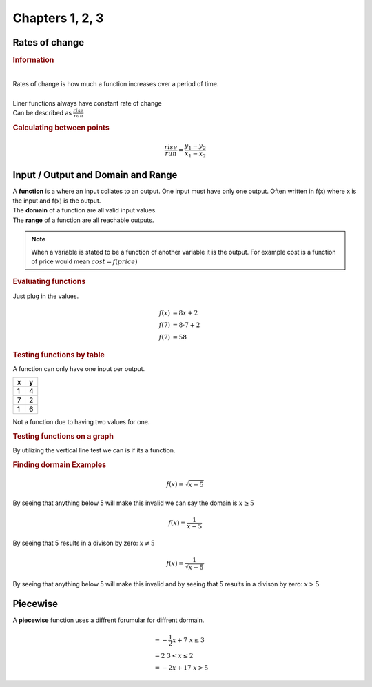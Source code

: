 Chapters 1, 2, 3
============================

Rates of change
---------------------------------------------

.. rubric:: Information

| 
| Rates of change is how much a function increases over a period of time.
| 
| Liner functions always have constant rate of change
| Can be described as :math:`\frac{rise}{run}`


.. rubric:: Calculating between points

.. math::

    \frac{rise}{run} = \frac{y_{1} - y_{2}}{x_{1} - x_{2}}


Input / Output and Domain and Range
-----------------------------------------

| A **function** is a where an input collates to an output. One input must have only one output. Often written in f(x) where x is the input and f(x) is the output.
| The **domain** of a function are all valid input values.
| The **range** of a function are all reachable outputs.

.. note:: 

    When a variable is stated to be a function of another variable it is the output. For example cost is a function of price would mean :math:`cost = f(price)`

.. rubric:: Evaluating functions

Just plug in the values.

.. math::

    f(x) &= 8x + 2 \\
    f(7) &= 8 \cdot 7 + 2 \\ 
    f(7) &= 58

.. rubric:: Testing functions by table

A function can only have one input per output.

.. list-table::
    :header-rows: 1

    * - x
      - y

    * - 1
      - 4

    * - 7
      - 2

    * - 1
      - 6


Not a function due to having two values for one.


.. rubric:: Testing functions on a graph

By utilizing the vertical line test we can is if its a function.

.. drawio:: images/not-a-function.drawio

.. rubric:: Finding dormain Examples

.. math::

  f(x) = \sqrt{x-5}

By seeing that anything below 5 will make this invalid we can say the domain is :math:`x \ge 5`

.. math::

  f(x) = \frac{1}{x-5}

By seeing that 5 results in a divison by zero: :math:`x \neq 5`


.. math::

  f(x) = \frac{1}{\sqrt{x-5}}

By seeing that anything below 5 will make this invalid and by seeing that 5 results in a divison by zero: :math:`x > 5`




Piecewise
-----------------------------------------

| A **piecewise** function uses a diffrent forumular for diffrent dormain.


.. image:: images/piecewise.png


.. math::

  &= -\frac{1}{2} x + 7 \; x \le 3 \\
  &= 2 \; 3 < x \le 2 \\
  &= -2x + 17 \; x > 5 

